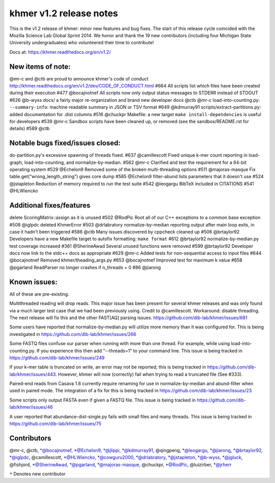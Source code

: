 ..
   This file is part of khmer, https://github.com/dib-lab/khmer/, and is
   Copyright (C) 2014 Michigan State University
   It is licensed under the three-clause BSD license; see LICENSE.
   Contact: khmer-project@idyll.org
   
   Redistribution and use in source and binary forms, with or without
   modification, are permitted provided that the following conditions are
   met:
   
    * Redistributions of source code must retain the above copyright
      notice, this list of conditions and the following disclaimer.
   
    * Redistributions in binary form must reproduce the above
      copyright notice, this list of conditions and the following
      disclaimer in the documentation and/or other materials provided
      with the distribution.
   
    * Neither the name of the Michigan State University nor the names
      of its contributors may be used to endorse or promote products
      derived from this software without specific prior written
      permission.
   
   THIS SOFTWARE IS PROVIDED BY THE COPYRIGHT HOLDERS AND CONTRIBUTORS
   "AS IS" AND ANY EXPRESS OR IMPLIED WARRANTIES, INCLUDING, BUT NOT
   LIMITED TO, THE IMPLIED WARRANTIES OF MERCHANTABILITY AND FITNESS FOR
   A PARTICULAR PURPOSE ARE DISCLAIMED. IN NO EVENT SHALL THE COPYRIGHT
   HOLDER OR CONTRIBUTORS BE LIABLE FOR ANY DIRECT, INDIRECT, INCIDENTAL,
   SPECIAL, EXEMPLARY, OR CONSEQUENTIAL DAMAGES (INCLUDING, BUT NOT
   LIMITED TO, PROCUREMENT OF SUBSTITUTE GOODS OR SERVICES; LOSS OF USE,
   DATA, OR PROFITS; OR BUSINESS INTERRUPTION) HOWEVER CAUSED AND ON ANY
   THEORY OF LIABILITY, WHETHER IN CONTRACT, STRICT LIABILITY, OR TORT
   (INCLUDING NEGLIGENCE OR OTHERWISE) ARISING IN ANY WAY OUT OF THE USE
   OF THIS SOFTWARE, EVEN IF ADVISED OF THE POSSIBILITY OF SUCH DAMAGE.

khmer v1.2 release notes
========================

This is the v1.2 release of khmer: minor new features and bug fixes. The
start of this release cycle coincided with the Mozilla Science Lab
Global Sprint 2014. We honor and thank the 19 new contributors
(including four Michigan State University undergraduates) who
volunteered their time to contribute!

Docs at: https://khmer.readthedocs.org/en/v1.2/

New items of note:
------------------

@mr-c and @ctb are proud to announce khmer's code of conduct
http://khmer.readthedocs.org/en/v1.2/dev/CODE\_OF\_CONDUCT.html #664 All
scripts list which files have been created during their execution #477
@bocajnotnef All scripts now only output status messages to STDERR
instead of STDOUT #626 @b-wyss docs/ a fairly major re-organization and
brand new developer docs @ctb @mr-c load-into-counting.py:
``--summary-info``: machine readable summary in JSON or TSV format #649
@kdmurray91 scripts/extract-partitions.py: added documentation for .dist
columns #516 @chuckpr Makefile: a new target
``make install-dependencies`` is useful for developers #539 @mr-c
Sandbox scripts have been cleaned up, or removed (see the
sandbox/README.rst for details) #589 @ctb

Notable bugs fixed/issues closed:
---------------------------------

do-partition.py's excessive spawning of threads fixed. #637
@camillescott Fixed unique k-mer count reporting in load-graph,
load-into-counting, and normalize-by-median. #562 @mr-c Clarified and
test the requirement for a 64-bit operating system #529 @Echelon9
Removed some of the broken multi-threading options #511 @majoras-masque
Fix table.get("wrong\_length\_string") gives core dump #585 @Echelon9
filter-abund lists parameters that it doesn't use #524 @jstapleton
Reduction of memory required to run the test suite #542 @leogargu BibTeX
included in CITATIONS #541 @HLWiencko

Additional fixes/features
-------------------------

delete ScoringMatrix::assign as it is unused #502 @RodPic Root all of
our C++ exceptions to a common base exception #508 @iglpdc deleted
KhmerError #503 @drlabratory normalize-by-median reporting output after
main loop exits, in case it hadn't been triggered #586 @ctb Many issues
discovered by cppcheck cleaned up #506 @brtaylor92 Developers have a new
Makefile target to autofix formatting: ``make format`` #612 @brtaylor92
normalize-by-median.py test coverage increased #361 @SherineAwad Several
unused functions were removed #599 @brtaylor92 Developer docs now link
to the stdc++ docs as appropriate #629 @mr-c Added tests for
non-sequential access to input files #644 @bocajnotnef Removed
khmer/theading\_args.py #653 @bocajnotnef Improved test for maximum k
value #658 @pgarland ReadParser no longer crashes if n\_threads = 0 #86
@jiarong

Known issues:
-------------

All of these are pre-existing.

Multithreaded reading will drop reads. This major issue has been present
for several khmer releases and was only found via a much larger test
case that we had been previously using. Credit to @camillescott.
Workaround: disable threading. The next release will fix this and the
other FAST[AQ] parsing issues.
https://github.com/dib-lab/khmer/issues/681

Some users have reported that normalize-by-median.py will utilize more
memory than it was configured for. This is being investigated in
https://github.com/dib-lab/khmer/issues/266

Some FASTQ files confuse our parser when running with more than one
thread. For example, while using load-into-counting.py. If you
experience this then add "--threads=1" to your command line. This issue
is being tracked in https://github.com/dib-lab/khmer/issues/249

If your k-mer table is truncated on write, an error may not be reported;
this is being tracked in https://github.com/dib-lab/khmer/issues/443.
However, khmer will now (correctly) fail when trying to read a truncated
file (See #333).

Paired-end reads from Casava 1.8 currently require renaming for use in
normalize-by-median and abund-filter when used in paired mode. The
integration of a fix for this is being tracked in
https://github.com/dib-lab/khmer/issues/23

Some scripts only output FASTA even if given a FASTQ file. This issue is
being tracked in https://github.com/dib-lab/khmer/issues/46

A user reported that abundance-dist-single.py fails with small files and
many threads. This issue is being tracked in
https://github.com/dib-lab/khmer/issues/75

Contributors
------------

@mr-c, @ctb, \*@bocajnotnef, \*@Echelon9, \*@jlippi, \*@kdmurray91,
@qingpeng, \*@leogargu, \*@jiarong, \*@brtaylor92, \*@iglpdc,
@camillescott, \*@HLWiencko, \*@cowguru2000, \*@drlabratory,
\*@jstapleton, \*@b-wyss, \*@jgluck, @fishjord, \*@SherineAwad,
\*@pgarland, \*@majoras-masque, @chuckpr, \*@RodPic, @luizirber,
\*@jrherr

``*`` Denotes new contributor
